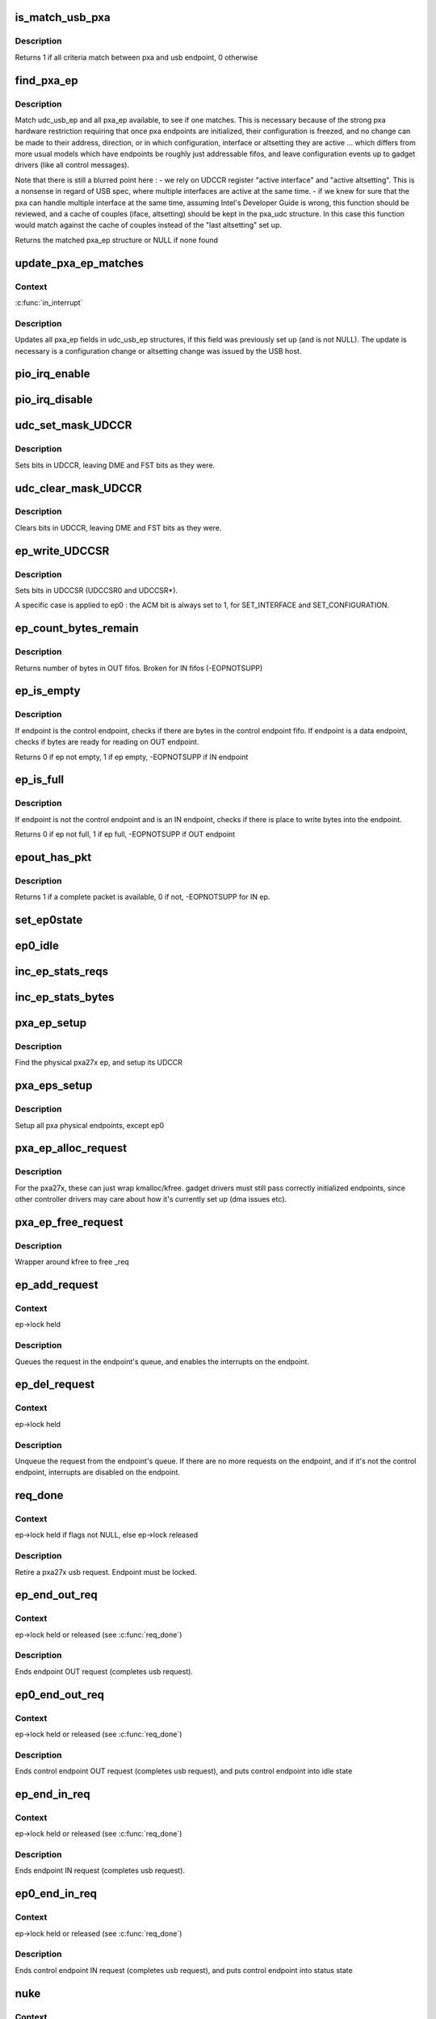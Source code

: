 .. -*- coding: utf-8; mode: rst -*-
.. src-file: drivers/usb/gadget/udc/pxa27x_udc.c

.. _`is_match_usb_pxa`:

is_match_usb_pxa
================

.. c:function:: int is_match_usb_pxa(struct udc_usb_ep *udc_usb_ep, struct pxa_ep *ep, int config, int interface, int altsetting)

    check if usb_ep and pxa_ep match

    :param struct udc_usb_ep \*udc_usb_ep:
        usb endpoint

    :param struct pxa_ep \*ep:
        pxa endpoint

    :param int config:
        configuration required in pxa_ep

    :param int interface:
        interface required in pxa_ep

    :param int altsetting:
        altsetting required in pxa_ep

.. _`is_match_usb_pxa.description`:

Description
-----------

Returns 1 if all criteria match between pxa and usb endpoint, 0 otherwise

.. _`find_pxa_ep`:

find_pxa_ep
===========

.. c:function:: struct pxa_ep *find_pxa_ep(struct pxa_udc *udc, struct udc_usb_ep *udc_usb_ep)

    find pxa_ep structure matching udc_usb_ep

    :param struct pxa_udc \*udc:
        pxa udc

    :param struct udc_usb_ep \*udc_usb_ep:
        udc_usb_ep structure

.. _`find_pxa_ep.description`:

Description
-----------

Match udc_usb_ep and all pxa_ep available, to see if one matches.
This is necessary because of the strong pxa hardware restriction requiring
that once pxa endpoints are initialized, their configuration is freezed, and
no change can be made to their address, direction, or in which configuration,
interface or altsetting they are active ... which differs from more usual
models which have endpoints be roughly just addressable fifos, and leave
configuration events up to gadget drivers (like all control messages).

Note that there is still a blurred point here :
- we rely on UDCCR register "active interface" and "active altsetting".
This is a nonsense in regard of USB spec, where multiple interfaces are
active at the same time.
- if we knew for sure that the pxa can handle multiple interface at the
same time, assuming Intel's Developer Guide is wrong, this function
should be reviewed, and a cache of couples (iface, altsetting) should
be kept in the pxa_udc structure. In this case this function would match
against the cache of couples instead of the "last altsetting" set up.

Returns the matched pxa_ep structure or NULL if none found

.. _`update_pxa_ep_matches`:

update_pxa_ep_matches
=====================

.. c:function:: void update_pxa_ep_matches(struct pxa_udc *udc)

    update pxa_ep cached values in all udc_usb_ep

    :param struct pxa_udc \*udc:
        pxa udc

.. _`update_pxa_ep_matches.context`:

Context
-------

\ :c:func:`in_interrupt`\ 

.. _`update_pxa_ep_matches.description`:

Description
-----------

Updates all pxa_ep fields in udc_usb_ep structures, if this field was
previously set up (and is not NULL). The update is necessary is a
configuration change or altsetting change was issued by the USB host.

.. _`pio_irq_enable`:

pio_irq_enable
==============

.. c:function:: void pio_irq_enable(struct pxa_ep *ep)

    Enables irq generation for one endpoint

    :param struct pxa_ep \*ep:
        udc endpoint

.. _`pio_irq_disable`:

pio_irq_disable
===============

.. c:function:: void pio_irq_disable(struct pxa_ep *ep)

    Disables irq generation for one endpoint

    :param struct pxa_ep \*ep:
        udc endpoint

.. _`udc_set_mask_udccr`:

udc_set_mask_UDCCR
==================

.. c:function:: void udc_set_mask_UDCCR(struct pxa_udc *udc, int mask)

    set bits in UDCCR

    :param struct pxa_udc \*udc:
        udc device

    :param int mask:
        bits to set in UDCCR

.. _`udc_set_mask_udccr.description`:

Description
-----------

Sets bits in UDCCR, leaving DME and FST bits as they were.

.. _`udc_clear_mask_udccr`:

udc_clear_mask_UDCCR
====================

.. c:function:: void udc_clear_mask_UDCCR(struct pxa_udc *udc, int mask)

    clears bits in UDCCR

    :param struct pxa_udc \*udc:
        udc device

    :param int mask:
        bit to clear in UDCCR

.. _`udc_clear_mask_udccr.description`:

Description
-----------

Clears bits in UDCCR, leaving DME and FST bits as they were.

.. _`ep_write_udccsr`:

ep_write_UDCCSR
===============

.. c:function:: void ep_write_UDCCSR(struct pxa_ep *ep, int mask)

    set bits in UDCCSR

    :param struct pxa_ep \*ep:
        *undescribed*

    :param int mask:
        bits to set in UDCCR

.. _`ep_write_udccsr.description`:

Description
-----------

Sets bits in UDCCSR (UDCCSR0 and UDCCSR\*).

A specific case is applied to ep0 : the ACM bit is always set to 1, for
SET_INTERFACE and SET_CONFIGURATION.

.. _`ep_count_bytes_remain`:

ep_count_bytes_remain
=====================

.. c:function:: int ep_count_bytes_remain(struct pxa_ep *ep)

    get how many bytes in udc endpoint

    :param struct pxa_ep \*ep:
        udc endpoint

.. _`ep_count_bytes_remain.description`:

Description
-----------

Returns number of bytes in OUT fifos. Broken for IN fifos (-EOPNOTSUPP)

.. _`ep_is_empty`:

ep_is_empty
===========

.. c:function:: int ep_is_empty(struct pxa_ep *ep)

    checks if ep has byte ready for reading

    :param struct pxa_ep \*ep:
        udc endpoint

.. _`ep_is_empty.description`:

Description
-----------

If endpoint is the control endpoint, checks if there are bytes in the
control endpoint fifo. If endpoint is a data endpoint, checks if bytes
are ready for reading on OUT endpoint.

Returns 0 if ep not empty, 1 if ep empty, -EOPNOTSUPP if IN endpoint

.. _`ep_is_full`:

ep_is_full
==========

.. c:function:: int ep_is_full(struct pxa_ep *ep)

    checks if ep has place to write bytes

    :param struct pxa_ep \*ep:
        udc endpoint

.. _`ep_is_full.description`:

Description
-----------

If endpoint is not the control endpoint and is an IN endpoint, checks if
there is place to write bytes into the endpoint.

Returns 0 if ep not full, 1 if ep full, -EOPNOTSUPP if OUT endpoint

.. _`epout_has_pkt`:

epout_has_pkt
=============

.. c:function:: int epout_has_pkt(struct pxa_ep *ep)

    checks if OUT endpoint fifo has a packet available

    :param struct pxa_ep \*ep:
        pxa endpoint

.. _`epout_has_pkt.description`:

Description
-----------

Returns 1 if a complete packet is available, 0 if not, -EOPNOTSUPP for IN ep.

.. _`set_ep0state`:

set_ep0state
============

.. c:function:: void set_ep0state(struct pxa_udc *udc, int state)

    Set ep0 automata state

    :param struct pxa_udc \*udc:
        *undescribed*

    :param int state:
        state

.. _`ep0_idle`:

ep0_idle
========

.. c:function:: void ep0_idle(struct pxa_udc *dev)

    Put control endpoint into idle state

    :param struct pxa_udc \*dev:
        udc device

.. _`inc_ep_stats_reqs`:

inc_ep_stats_reqs
=================

.. c:function:: void inc_ep_stats_reqs(struct pxa_ep *ep, int is_in)

    Update ep stats counts

    :param struct pxa_ep \*ep:
        physical endpoint

    :param int is_in:
        ep direction (USB_DIR_IN or 0)

.. _`inc_ep_stats_bytes`:

inc_ep_stats_bytes
==================

.. c:function:: void inc_ep_stats_bytes(struct pxa_ep *ep, int count, int is_in)

    Update ep stats counts

    :param struct pxa_ep \*ep:
        physical endpoint

    :param int count:
        bytes transferred on endpoint

    :param int is_in:
        ep direction (USB_DIR_IN or 0)

.. _`pxa_ep_setup`:

pxa_ep_setup
============

.. c:function:: void pxa_ep_setup(struct pxa_ep *ep)

    Sets up an usb physical endpoint

    :param struct pxa_ep \*ep:
        pxa27x physical endpoint

.. _`pxa_ep_setup.description`:

Description
-----------

Find the physical pxa27x ep, and setup its UDCCR

.. _`pxa_eps_setup`:

pxa_eps_setup
=============

.. c:function:: void pxa_eps_setup(struct pxa_udc *dev)

    Sets up all usb physical endpoints

    :param struct pxa_udc \*dev:
        udc device

.. _`pxa_eps_setup.description`:

Description
-----------

Setup all pxa physical endpoints, except ep0

.. _`pxa_ep_alloc_request`:

pxa_ep_alloc_request
====================

.. c:function:: struct usb_request *pxa_ep_alloc_request(struct usb_ep *_ep, gfp_t gfp_flags)

    Allocate usb request

    :param struct usb_ep \*_ep:
        usb endpoint

    :param gfp_t gfp_flags:
        *undescribed*

.. _`pxa_ep_alloc_request.description`:

Description
-----------

For the pxa27x, these can just wrap kmalloc/kfree.  gadget drivers
must still pass correctly initialized endpoints, since other controller
drivers may care about how it's currently set up (dma issues etc).

.. _`pxa_ep_free_request`:

pxa_ep_free_request
===================

.. c:function:: void pxa_ep_free_request(struct usb_ep *_ep, struct usb_request *_req)

    Free usb request

    :param struct usb_ep \*_ep:
        usb endpoint

    :param struct usb_request \*_req:
        usb request

.. _`pxa_ep_free_request.description`:

Description
-----------

Wrapper around kfree to free \_req

.. _`ep_add_request`:

ep_add_request
==============

.. c:function:: void ep_add_request(struct pxa_ep *ep, struct pxa27x_request *req)

    add a request to the endpoint's queue

    :param struct pxa_ep \*ep:
        usb endpoint

    :param struct pxa27x_request \*req:
        usb request

.. _`ep_add_request.context`:

Context
-------

ep->lock held

.. _`ep_add_request.description`:

Description
-----------

Queues the request in the endpoint's queue, and enables the interrupts
on the endpoint.

.. _`ep_del_request`:

ep_del_request
==============

.. c:function:: void ep_del_request(struct pxa_ep *ep, struct pxa27x_request *req)

    removes a request from the endpoint's queue

    :param struct pxa_ep \*ep:
        usb endpoint

    :param struct pxa27x_request \*req:
        usb request

.. _`ep_del_request.context`:

Context
-------

ep->lock held

.. _`ep_del_request.description`:

Description
-----------

Unqueue the request from the endpoint's queue. If there are no more requests
on the endpoint, and if it's not the control endpoint, interrupts are
disabled on the endpoint.

.. _`req_done`:

req_done
========

.. c:function:: void req_done(struct pxa_ep *ep, struct pxa27x_request *req, int status, unsigned long *pflags)

    Complete an usb request

    :param struct pxa_ep \*ep:
        pxa physical endpoint

    :param struct pxa27x_request \*req:
        pxa request

    :param int status:
        usb request status sent to gadget API

    :param unsigned long \*pflags:
        flags of previous \ :c:func:`spinlock_irq_save`\  or NULL if no lock held

.. _`req_done.context`:

Context
-------

ep->lock held if flags not NULL, else ep->lock released

.. _`req_done.description`:

Description
-----------

Retire a pxa27x usb request. Endpoint must be locked.

.. _`ep_end_out_req`:

ep_end_out_req
==============

.. c:function:: void ep_end_out_req(struct pxa_ep *ep, struct pxa27x_request *req, unsigned long *pflags)

    Ends endpoint OUT request

    :param struct pxa_ep \*ep:
        physical endpoint

    :param struct pxa27x_request \*req:
        pxa request

    :param unsigned long \*pflags:
        flags of previous \ :c:func:`spinlock_irq_save`\  or NULL if no lock held

.. _`ep_end_out_req.context`:

Context
-------

ep->lock held or released (see \ :c:func:`req_done`\ )

.. _`ep_end_out_req.description`:

Description
-----------

Ends endpoint OUT request (completes usb request).

.. _`ep0_end_out_req`:

ep0_end_out_req
===============

.. c:function:: void ep0_end_out_req(struct pxa_ep *ep, struct pxa27x_request *req, unsigned long *pflags)

    Ends control endpoint OUT request (ends data stage)

    :param struct pxa_ep \*ep:
        physical endpoint

    :param struct pxa27x_request \*req:
        pxa request

    :param unsigned long \*pflags:
        flags of previous \ :c:func:`spinlock_irq_save`\  or NULL if no lock held

.. _`ep0_end_out_req.context`:

Context
-------

ep->lock held or released (see \ :c:func:`req_done`\ )

.. _`ep0_end_out_req.description`:

Description
-----------

Ends control endpoint OUT request (completes usb request), and puts
control endpoint into idle state

.. _`ep_end_in_req`:

ep_end_in_req
=============

.. c:function:: void ep_end_in_req(struct pxa_ep *ep, struct pxa27x_request *req, unsigned long *pflags)

    Ends endpoint IN request

    :param struct pxa_ep \*ep:
        physical endpoint

    :param struct pxa27x_request \*req:
        pxa request

    :param unsigned long \*pflags:
        flags of previous \ :c:func:`spinlock_irq_save`\  or NULL if no lock held

.. _`ep_end_in_req.context`:

Context
-------

ep->lock held or released (see \ :c:func:`req_done`\ )

.. _`ep_end_in_req.description`:

Description
-----------

Ends endpoint IN request (completes usb request).

.. _`ep0_end_in_req`:

ep0_end_in_req
==============

.. c:function:: void ep0_end_in_req(struct pxa_ep *ep, struct pxa27x_request *req, unsigned long *pflags)

    Ends control endpoint IN request (ends data stage)

    :param struct pxa_ep \*ep:
        physical endpoint

    :param struct pxa27x_request \*req:
        pxa request

    :param unsigned long \*pflags:
        flags of previous \ :c:func:`spinlock_irq_save`\  or NULL if no lock held

.. _`ep0_end_in_req.context`:

Context
-------

ep->lock held or released (see \ :c:func:`req_done`\ )

.. _`ep0_end_in_req.description`:

Description
-----------

Ends control endpoint IN request (completes usb request), and puts
control endpoint into status state

.. _`nuke`:

nuke
====

.. c:function:: void nuke(struct pxa_ep *ep, int status)

    Dequeue all requests

    :param struct pxa_ep \*ep:
        pxa endpoint

    :param int status:
        usb request status

.. _`nuke.context`:

Context
-------

ep->lock released

.. _`nuke.description`:

Description
-----------

Dequeues all requests on an endpoint. As a side effect, interrupts will be
disabled on that endpoint (because no more requests).

.. _`read_packet`:

read_packet
===========

.. c:function:: int read_packet(struct pxa_ep *ep, struct pxa27x_request *req)

    transfer 1 packet from an OUT endpoint into request

    :param struct pxa_ep \*ep:
        pxa physical endpoint

    :param struct pxa27x_request \*req:
        usb request

.. _`read_packet.description`:

Description
-----------

Takes bytes from OUT endpoint and transfers them info the usb request.
If there is less space in request than bytes received in OUT endpoint,
bytes are left in the OUT endpoint.

Returns how many bytes were actually transferred

.. _`write_packet`:

write_packet
============

.. c:function:: int write_packet(struct pxa_ep *ep, struct pxa27x_request *req, unsigned int max)

    transfer 1 packet from request into an IN endpoint

    :param struct pxa_ep \*ep:
        pxa physical endpoint

    :param struct pxa27x_request \*req:
        usb request

    :param unsigned int max:
        max bytes that fit into endpoint

.. _`write_packet.description`:

Description
-----------

Takes bytes from usb request, and transfers them into the physical
endpoint. If there are no bytes to transfer, doesn't write anything
to physical endpoint.

Returns how many bytes were actually transferred.

.. _`read_fifo`:

read_fifo
=========

.. c:function:: int read_fifo(struct pxa_ep *ep, struct pxa27x_request *req)

    Transfer packets from OUT endpoint into usb request

    :param struct pxa_ep \*ep:
        pxa physical endpoint

    :param struct pxa27x_request \*req:
        usb request

.. _`read_fifo.context`:

Context
-------

callable when \ :c:func:`in_interrupt`\ 

.. _`read_fifo.description`:

Description
-----------

Unload as many packets as possible from the fifo we use for usb OUT
transfers and put them into the request. Caller should have made sure
there's at least one packet ready.
Doesn't complete the request, that's the caller's job

Returns 1 if the request completed, 0 otherwise

.. _`write_fifo`:

write_fifo
==========

.. c:function:: int write_fifo(struct pxa_ep *ep, struct pxa27x_request *req)

    transfer packets from usb request into an IN endpoint

    :param struct pxa_ep \*ep:
        pxa physical endpoint

    :param struct pxa27x_request \*req:
        pxa usb request

.. _`write_fifo.description`:

Description
-----------

Write to an IN endpoint fifo, as many packets as possible.
irqs will use this to write the rest later.
caller guarantees at least one packet buffer is ready (or a zlp).
Doesn't complete the request, that's the caller's job

Returns 1 if request fully transferred, 0 if partial transfer

.. _`read_ep0_fifo`:

read_ep0_fifo
=============

.. c:function:: int read_ep0_fifo(struct pxa_ep *ep, struct pxa27x_request *req)

    Transfer packets from control endpoint into usb request

    :param struct pxa_ep \*ep:
        control endpoint

    :param struct pxa27x_request \*req:
        pxa usb request

.. _`read_ep0_fifo.description`:

Description
-----------

Special ep0 version of the above read_fifo. Reads as many bytes from control
endpoint as can be read, and stores them into usb request (limited by request
maximum length).

Returns 0 if usb request only partially filled, 1 if fully filled

.. _`write_ep0_fifo`:

write_ep0_fifo
==============

.. c:function:: int write_ep0_fifo(struct pxa_ep *ep, struct pxa27x_request *req)

    Send a request to control endpoint (ep0 in)

    :param struct pxa_ep \*ep:
        control endpoint

    :param struct pxa27x_request \*req:
        request

.. _`write_ep0_fifo.context`:

Context
-------

callable when \ :c:func:`in_interrupt`\ 

.. _`write_ep0_fifo.description`:

Description
-----------

Sends a request (or a part of the request) to the control endpoint (ep0 in).
If the request doesn't fit, the remaining part will be sent from irq.
The request is considered fully written only if either :
- last write transferred all remaining bytes, but fifo was not fully filled
- last write was a 0 length write

Returns 1 if request fully written, 0 if request only partially sent

.. _`pxa_ep_queue`:

pxa_ep_queue
============

.. c:function:: int pxa_ep_queue(struct usb_ep *_ep, struct usb_request *_req, gfp_t gfp_flags)

    Queue a request into an IN endpoint

    :param struct usb_ep \*_ep:
        usb endpoint

    :param struct usb_request \*_req:
        usb request

    :param gfp_t gfp_flags:
        flags

.. _`pxa_ep_queue.context`:

Context
-------

normally called when !in_interrupt, but callable when \ :c:func:`in_interrupt`\ 
in the special case of ep0 setup :
(irq->handle_ep0_ctrl_req->gadget_setup->pxa_ep_queue)

.. _`pxa_ep_queue.description`:

Description
-----------

Returns 0 if succedeed, error otherwise

.. _`pxa_ep_dequeue`:

pxa_ep_dequeue
==============

.. c:function:: int pxa_ep_dequeue(struct usb_ep *_ep, struct usb_request *_req)

    Dequeue one request

    :param struct usb_ep \*_ep:
        usb endpoint

    :param struct usb_request \*_req:
        usb request

.. _`pxa_ep_dequeue.description`:

Description
-----------

Return 0 if no error, -EINVAL or -ECONNRESET otherwise

.. _`pxa_ep_set_halt`:

pxa_ep_set_halt
===============

.. c:function:: int pxa_ep_set_halt(struct usb_ep *_ep, int value)

    Halts operations on one endpoint

    :param struct usb_ep \*_ep:
        usb endpoint

    :param int value:
        *undescribed*

.. _`pxa_ep_set_halt.description`:

Description
-----------

Returns 0 if no error, -EINVAL, -EROFS, -EAGAIN otherwise

.. _`pxa_ep_fifo_status`:

pxa_ep_fifo_status
==================

.. c:function:: int pxa_ep_fifo_status(struct usb_ep *_ep)

    Get how many bytes in physical endpoint

    :param struct usb_ep \*_ep:
        usb endpoint

.. _`pxa_ep_fifo_status.description`:

Description
-----------

Returns number of bytes in OUT fifos. Broken for IN fifos.

.. _`pxa_ep_fifo_flush`:

pxa_ep_fifo_flush
=================

.. c:function:: void pxa_ep_fifo_flush(struct usb_ep *_ep)

    Flushes one endpoint

    :param struct usb_ep \*_ep:
        usb endpoint

.. _`pxa_ep_fifo_flush.description`:

Description
-----------

Discards all data in one endpoint(IN or OUT), except control endpoint.

.. _`pxa_ep_enable`:

pxa_ep_enable
=============

.. c:function:: int pxa_ep_enable(struct usb_ep *_ep, const struct usb_endpoint_descriptor *desc)

    Enables usb endpoint

    :param struct usb_ep \*_ep:
        usb endpoint

    :param const struct usb_endpoint_descriptor \*desc:
        usb endpoint descriptor

.. _`pxa_ep_enable.description`:

Description
-----------

Nothing much to do here, as ep configuration is done once and for all
before udc is enabled. After udc enable, no physical endpoint configuration
can be changed.
Function makes sanity checks and flushes the endpoint.

.. _`pxa_ep_disable`:

pxa_ep_disable
==============

.. c:function:: int pxa_ep_disable(struct usb_ep *_ep)

    Disable usb endpoint

    :param struct usb_ep \*_ep:
        usb endpoint

.. _`pxa_ep_disable.description`:

Description
-----------

Same as for pxa_ep_enable, no physical endpoint configuration can be
changed.
Function flushes the endpoint and related requests.

.. _`dplus_pullup`:

dplus_pullup
============

.. c:function:: void dplus_pullup(struct pxa_udc *udc, int on)

    Connect or disconnect pullup resistor to D+ pin

    :param struct pxa_udc \*udc:
        udc device

    :param int on:
        0 if disconnect pullup resistor, 1 otherwise

.. _`dplus_pullup.context`:

Context
-------

any

.. _`dplus_pullup.description`:

Description
-----------

Handle D+ pullup resistor, make the device visible to the usb bus, and
declare it as a full speed usb device

.. _`pxa_udc_get_frame`:

pxa_udc_get_frame
=================

.. c:function:: int pxa_udc_get_frame(struct usb_gadget *_gadget)

    Returns usb frame number

    :param struct usb_gadget \*_gadget:
        usb gadget

.. _`pxa_udc_wakeup`:

pxa_udc_wakeup
==============

.. c:function:: int pxa_udc_wakeup(struct usb_gadget *_gadget)

    Force udc device out of suspend

    :param struct usb_gadget \*_gadget:
        usb gadget

.. _`pxa_udc_wakeup.description`:

Description
-----------

Returns 0 if successful, error code otherwise

.. _`should_enable_udc`:

should_enable_udc
=================

.. c:function:: int should_enable_udc(struct pxa_udc *udc)

    Tells if UDC should be enabled

    :param struct pxa_udc \*udc:
        udc device

.. _`should_enable_udc.context`:

Context
-------

any

.. _`should_enable_udc.description`:

Description
-----------

The UDC should be enabled if :
- the pullup resistor is connected
- and a gadget driver is bound
- and vbus is sensed (or no vbus sense is available)

Returns 1 if UDC should be enabled, 0 otherwise

.. _`should_disable_udc`:

should_disable_udc
==================

.. c:function:: int should_disable_udc(struct pxa_udc *udc)

    Tells if UDC should be disabled

    :param struct pxa_udc \*udc:
        udc device

.. _`should_disable_udc.context`:

Context
-------

any

.. _`should_disable_udc.description`:

Description
-----------

The UDC should be disabled if :
- the pullup resistor is not connected
- or no gadget driver is bound
- or no vbus is sensed (when vbus sesing is available)

Returns 1 if UDC should be disabled

.. _`pxa_udc_pullup`:

pxa_udc_pullup
==============

.. c:function:: int pxa_udc_pullup(struct usb_gadget *_gadget, int is_active)

    Offer manual D+ pullup control

    :param struct usb_gadget \*_gadget:
        usb gadget using the control

    :param int is_active:
        0 if disconnect, else connect D+ pullup resistor

.. _`pxa_udc_pullup.context`:

Context
-------

!\ :c:func:`in_interrupt`\ 

.. _`pxa_udc_pullup.description`:

Description
-----------

Returns 0 if OK, -EOPNOTSUPP if udc driver doesn't handle D+ pullup

.. _`pxa_udc_vbus_session`:

pxa_udc_vbus_session
====================

.. c:function:: int pxa_udc_vbus_session(struct usb_gadget *_gadget, int is_active)

    Called by external transceiver to enable/disable udc

    :param struct usb_gadget \*_gadget:
        usb gadget

    :param int is_active:
        0 if should disable the udc, 1 if should enable

.. _`pxa_udc_vbus_session.description`:

Description
-----------

Enables the udc, and optionnaly activates D+ pullup resistor. Or disables the
udc, and deactivates D+ pullup resistor.

Returns 0

.. _`pxa_udc_vbus_draw`:

pxa_udc_vbus_draw
=================

.. c:function:: int pxa_udc_vbus_draw(struct usb_gadget *_gadget, unsigned mA)

    Called by gadget driver after SET_CONFIGURATION completed

    :param struct usb_gadget \*_gadget:
        usb gadget

    :param unsigned mA:
        current drawn

.. _`pxa_udc_vbus_draw.context`:

Context
-------

!\ :c:func:`in_interrupt`\ 

.. _`pxa_udc_vbus_draw.description`:

Description
-----------

Called after a configuration was chosen by a USB host, to inform how much
current can be drawn by the device from VBus line.

Returns 0 or -EOPNOTSUPP if no transceiver is handling the udc

.. _`udc_disable`:

udc_disable
===========

.. c:function:: void udc_disable(struct pxa_udc *udc)

    disable udc device controller

    :param struct pxa_udc \*udc:
        udc device

.. _`udc_disable.context`:

Context
-------

any

.. _`udc_disable.description`:

Description
-----------

Disables the udc device : disables clocks, udc interrupts, control endpoint
interrupts.

.. _`udc_init_data`:

udc_init_data
=============

.. c:function:: void udc_init_data(struct pxa_udc *dev)

    Initialize udc device data structures

    :param struct pxa_udc \*dev:
        udc device

.. _`udc_init_data.description`:

Description
-----------

Initializes gadget endpoint list, endpoints locks. No action is taken
on the hardware.

.. _`udc_enable`:

udc_enable
==========

.. c:function:: void udc_enable(struct pxa_udc *udc)

    Enables the udc device

    :param struct pxa_udc \*udc:
        *undescribed*

.. _`udc_enable.description`:

Description
-----------

Enables the udc device : enables clocks, udc interrupts, control endpoint
interrupts, sets usb as UDC client and setups endpoints.

.. _`pxa27x_udc_start`:

pxa27x_udc_start
================

.. c:function:: int pxa27x_udc_start(struct usb_gadget *g, struct usb_gadget_driver *driver)

    Register gadget driver

    :param struct usb_gadget \*g:
        *undescribed*

    :param struct usb_gadget_driver \*driver:
        gadget driver

.. _`pxa27x_udc_start.description`:

Description
-----------

When a driver is successfully registered, it will receive control requests
including \ :c:func:`set_configuration`\ , which enables non-control requests.  Then
usb traffic follows until a disconnect is reported.  Then a host may connect
again, or the driver might get unbound.

Note that the udc is not automatically enabled. Check function
\ :c:func:`should_enable_udc`\ .

Returns 0 if no error, -EINVAL, -ENODEV, -EBUSY otherwise

.. _`stop_activity`:

stop_activity
=============

.. c:function:: void stop_activity(struct pxa_udc *udc, struct usb_gadget_driver *driver)

    Stops udc endpoints

    :param struct pxa_udc \*udc:
        udc device

    :param struct usb_gadget_driver \*driver:
        gadget driver

.. _`stop_activity.description`:

Description
-----------

Disables all udc endpoints (even control endpoint), report disconnect to
the gadget user.

.. _`pxa27x_udc_stop`:

pxa27x_udc_stop
===============

.. c:function:: int pxa27x_udc_stop(struct usb_gadget *g)

    Unregister the gadget driver

    :param struct usb_gadget \*g:
        *undescribed*

.. _`pxa27x_udc_stop.description`:

Description
-----------

Returns 0 if no error, -ENODEV, -EINVAL otherwise

.. _`handle_ep0_ctrl_req`:

handle_ep0_ctrl_req
===================

.. c:function:: void handle_ep0_ctrl_req(struct pxa_udc *udc, struct pxa27x_request *req)

    handle control endpoint control request

    :param struct pxa_udc \*udc:
        udc device

    :param struct pxa27x_request \*req:
        control request

.. _`handle_ep0`:

handle_ep0
==========

.. c:function:: void handle_ep0(struct pxa_udc *udc, int fifo_irq, int opc_irq)

    Handle control endpoint data transfers

    :param struct pxa_udc \*udc:
        udc device

    :param int fifo_irq:
        1 if triggered by fifo service type irq

    :param int opc_irq:
        1 if triggered by output packet complete type irq

.. _`handle_ep0.description`:

Description
-----------

Context : when \ :c:func:`in_interrupt`\  or with ep->lock held

Tries to transfer all pending request data into the endpoint and/or
transfer all pending data in the endpoint into usb requests.
Handles states of ep0 automata.

PXA27x hardware handles several standard usb control requests without
driver notification.  The requests fully handled by hardware are :
SET_ADDRESS, SET_FEATURE, CLEAR_FEATURE, GET_CONFIGURATION, GET_INTERFACE,
GET_STATUS
The requests handled by hardware, but with irq notification are :
SYNCH_FRAME, SET_CONFIGURATION, SET_INTERFACE
The remaining standard requests really handled by handle_ep0 are :
GET_DESCRIPTOR, SET_DESCRIPTOR, specific requests.
Requests standardized outside of USB 2.0 chapter 9 are handled more
uniformly, by gadget drivers.

The control endpoint state machine is \_not\_ USB spec compliant, it's even
hardly compliant with Intel PXA270 developers guide.
The key points which inferred this state machine are :
- on every setup token, bit UDCCSR0_SA is raised and held until cleared by
software.
- on every OUT packet received, UDCCSR0_OPC is raised and held until
cleared by software.
- clearing UDCCSR0_OPC always flushes ep0. If in setup stage, never do it
before reading ep0.
This is true only for PXA27x. This is not true anymore for PXA3xx family
(check Back-to-Back setup packet in developers guide).
- irq can be called on a "packet complete" event (opc_irq=1), while
UDCCSR0_OPC is not yet raised (delta can be as big as 100ms
from experimentation).
- as UDCCSR0_SA can be activated while in irq handling, and clearing
UDCCSR0_OPC would flush the setup data, we almost never clear UDCCSR0_OPC
=> we never actually read the "status stage" packet of an IN data stage
=> this is not documented in Intel documentation
- hardware as no idea of STATUS STAGE, it only handle SETUP STAGE and DATA
STAGE. The driver add STATUS STAGE to send last zero length packet in
OUT_STATUS_STAGE.
- special attention was needed for IN_STATUS_STAGE. If a packet complete
event is detected, we terminate the status stage without ackowledging the
packet (not to risk to loose a potential SETUP packet)

.. _`handle_ep`:

handle_ep
=========

.. c:function:: void handle_ep(struct pxa_ep *ep)

    Handle endpoint data tranfers

    :param struct pxa_ep \*ep:
        pxa physical endpoint

.. _`handle_ep.description`:

Description
-----------

Tries to transfer all pending request data into the endpoint and/or
transfer all pending data in the endpoint into usb requests.

Is always called when \ :c:func:`in_interrupt`\  and with ep->lock released.

.. _`pxa27x_change_configuration`:

pxa27x_change_configuration
===========================

.. c:function:: void pxa27x_change_configuration(struct pxa_udc *udc, int config)

    Handle SET_CONF usb request notification

    :param struct pxa_udc \*udc:
        udc device

    :param int config:
        usb configuration

.. _`pxa27x_change_configuration.description`:

Description
-----------

Post the request to upper level.
Don't use any pxa specific harware configuration capabilities

.. _`pxa27x_change_interface`:

pxa27x_change_interface
=======================

.. c:function:: void pxa27x_change_interface(struct pxa_udc *udc, int iface, int alt)

    Handle SET_INTERF usb request notification

    :param struct pxa_udc \*udc:
        udc device

    :param int iface:
        interface number

    :param int alt:
        alternate setting number

.. _`pxa27x_change_interface.description`:

Description
-----------

Post the request to upper level.
Don't use any pxa specific harware configuration capabilities

.. _`irq_udc_suspend`:

irq_udc_suspend
===============

.. c:function:: void irq_udc_suspend(struct pxa_udc *udc)

    Handle IRQ "UDC Suspend"

    :param struct pxa_udc \*udc:
        udc device

.. _`irq_udc_resume`:

irq_udc_resume
==============

.. c:function:: void irq_udc_resume(struct pxa_udc *udc)

    Handle IRQ "UDC Resume"

    :param struct pxa_udc \*udc:
        udc device

.. _`irq_udc_reconfig`:

irq_udc_reconfig
================

.. c:function:: void irq_udc_reconfig(struct pxa_udc *udc)

    Handle IRQ "UDC Change Configuration"

    :param struct pxa_udc \*udc:
        udc device

.. _`irq_udc_reset`:

irq_udc_reset
=============

.. c:function:: void irq_udc_reset(struct pxa_udc *udc)

    Handle IRQ "UDC Reset"

    :param struct pxa_udc \*udc:
        udc device

.. _`pxa_udc_irq`:

pxa_udc_irq
===========

.. c:function:: irqreturn_t pxa_udc_irq(int irq, void *_dev)

    Main irq handler

    :param int irq:
        irq number

    :param void \*_dev:
        udc device

.. _`pxa_udc_irq.description`:

Description
-----------

Handles all udc interrupts

.. _`pxa_udc_probe`:

pxa_udc_probe
=============

.. c:function:: int pxa_udc_probe(struct platform_device *pdev)

    probes the udc device

    :param struct platform_device \*pdev:
        *undescribed*

.. _`pxa_udc_probe.description`:

Description
-----------

Perform basic init : allocates udc clock, creates sysfs files, requests
irq.

.. _`pxa_udc_remove`:

pxa_udc_remove
==============

.. c:function:: int pxa_udc_remove(struct platform_device *_dev)

    removes the udc device driver

    :param struct platform_device \*_dev:
        platform device

.. _`pxa_udc_suspend`:

pxa_udc_suspend
===============

.. c:function:: int pxa_udc_suspend(struct platform_device *_dev, pm_message_t state)

    Suspend udc device

    :param struct platform_device \*_dev:
        platform device

    :param pm_message_t state:
        suspend state

.. _`pxa_udc_suspend.description`:

Description
-----------

Suspends udc : saves configuration registers (UDCCR\*), then disables the udc
device.

.. _`pxa_udc_resume`:

pxa_udc_resume
==============

.. c:function:: int pxa_udc_resume(struct platform_device *_dev)

    Resume udc device

    :param struct platform_device \*_dev:
        platform device

.. _`pxa_udc_resume.description`:

Description
-----------

Resumes udc : restores configuration registers (UDCCR\*), then enables the udc
device.

.. This file was automatic generated / don't edit.

